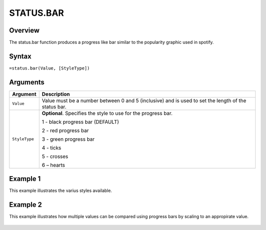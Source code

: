 ==========
STATUS.BAR
==========

Overview
--------

The status.bar function produces a progress like bar similar to the popularity graphic used in spotify.

Syntax
------

``=status.bar(Value, [StyleType])``

Arguments
---------

.. tabularcolumns:: |l|L|

================== =============================================================
Argument           Description
================== =============================================================
``Value``          Value must be a number between 0 and 5 (inclusive) and is
                   used to set the length of the status bar.

``StyleType``      **Optional**. Specifies the style to use for the progress
                   bar.

                   1 - black progress bar (DEFAULT)

                   2 - red progress bar

                   3 - green progress bar

                   4 - ticks

                   5 - crosses

                   6 – hearts
================== =============================================================


Example 1
---------

This example illustrates the varius styles available.

.. figure:: /images/status_bar_ex1_styles.png


Example 2
---------

This example illustrates how multiple values can be compared using progress bars by scaling to an appropirate value.

.. figure:: /images/status_bar_ex2_scaling.png
